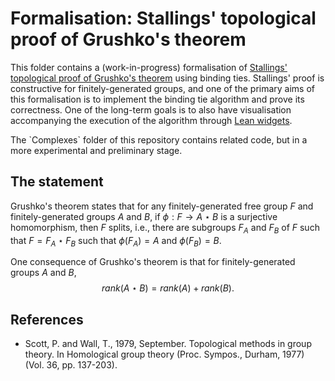 * Formalisation: Stallings' topological proof of Grushko's theorem

This folder contains a (work-in-progress) formalisation of [[https://en.wikipedia.org/wiki/Grushko_theorem#Sketch_of_Stalling's_proof][Stallings' topological proof of Grushko's theorem]] using binding ties. Stallings' proof is constructive for finitely-generated groups, and one of the primary aims of this formalisation is to implement the binding tie algorithm and prove its correctness. One of the long-term goals is to also have visualisation accompanying the execution of the algorithm through [[https://leanprover.github.io/lean4/doc/examples/widgets.lean.html][Lean widgets]].

The `Complexes` folder of this repository contains related code, but in a more experimental and preliminary stage.

** The statement

Grushko's theorem states that for any finitely-generated free group $F$ and finitely-generated groups $A$ and $B$, if $\phi : F \to A \star B$ is a surjective homomorphism, then $F$ splits, i.e., there are subgroups $F_{A}$ and $F_{B}$ of $F$ such that $F = F_{A} \star F_{B}$ such that $\phi(F_{A}) = A$ and $\phi(F_{B}) = B$.

One consequence of Grushko's theorem is that for finitely-generated groups $A$ and $B$, 
$$rank(A \star B) = rank(A) + rank(B).$$

** References

- Scott, P. and Wall, T., 1979, September. Topological methods in group theory. In Homological group theory (Proc. Sympos., Durham, 1977) (Vol. 36, pp. 137-203).